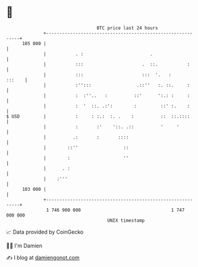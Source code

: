 * 👋

#+begin_example
                                     BTC price last 24 hours                    
                 +------------------------------------------------------------+ 
         105 000 |                                                            | 
                 |           . :                         .                    | 
                 |           :::                      .  ::.           :      | 
                 |           :::                      :::  '.   :      :::    | 
                 |           :'':::                 .::''   :. ::.     :      | 
                 |           :  :''..   :          ::'      ':.: :     :      | 
                 |           :  '  ::. .:':        :         ::' :.    :      | 
   $ USD         |           :     : :.:  :. .    :          ::  ::.::::      | 
                 |           :       :'    '::. .::          '     '          | 
                 |          .:       :       ::::                             | 
                 |        ::''                 ::                             | 
                 |        :                    ''                             | 
                 |      . :                                                   | 
                 |    :'''                                                    | 
         103 000 |                                                            | 
                 +------------------------------------------------------------+ 
                  1 746 900 000                                  1 747 000 000  
                                         UNIX timestamp                         
#+end_example
📈 Data provided by CoinGecko

🧑‍💻 I'm Damien

✍️ I blog at [[https://www.damiengonot.com][damiengonot.com]]
